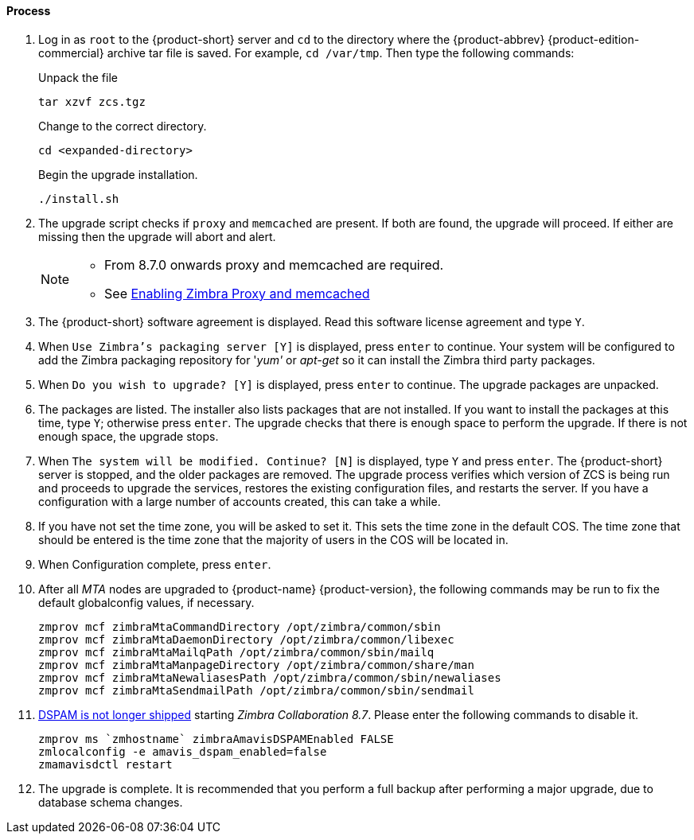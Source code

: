 ==== Process

  . Log in as `root` to the {product-short} server and `cd` to the
directory where the {product-abbrev} {product-edition-commercial} archive tar file is saved.
For example, `cd /var/tmp`. Then type the following commands:
+
====
Unpack the file
----
tar xzvf zcs.tgz
----
Change to the correct directory.
----
cd <expanded-directory>
----
Begin the upgrade installation.
----
./install.sh
----
====
+
  . The upgrade script checks if `proxy` and `memcached` are
present. If both are found, the upgrade will proceed. If either are
missing then the upgrade will abort and alert.
+
[NOTE]
====
* From 8.7.0 onwards proxy and memcached are required.
* See https://wiki.zimbra.com/wiki/Enabling_Zimbra_Proxy_and_memcached#Using_existing_servers[Enabling Zimbra Proxy and memcached]
====
  . The {product-short} software agreement is displayed. Read this software
license agreement and type `Y`.
  . When `Use Zimbra's packaging server [Y]` is displayed, press `enter`
to continue. Your system will be configured to add the Zimbra
packaging repository for '_yum'_ or _apt-get_ so it can install the
Zimbra third party packages.
  . When `Do you wish to upgrade? [Y]` is displayed, press `enter` to
continue. The upgrade packages are unpacked.
  . The packages are listed. The installer also lists packages that are
not installed. If you want to install the packages at this time, type
`Y`; otherwise press `enter`. The upgrade checks that there is enough
space to perform the upgrade. If there is not enough space, the
upgrade stops.
  . When `The system will be modified. Continue? [N]` is displayed, type
`Y` and press `enter`. The {product-short} server is stopped, and the older
packages are removed. The upgrade process verifies which version of
ZCS is being run and proceeds to upgrade the services, restores the
existing configuration files, and restarts the server. If you have a
configuration with a large number of accounts created, this can take a
while.
  . If you have not set the time zone, you will be asked to set it. This
sets the time zone in the default COS. The time zone that should be
entered is the time zone that the majority of users in the COS will be
located in.
  . When Configuration complete, press `enter`.
  . After all _MTA_ nodes are upgraded to {product-name}
{product-version},
the following commands may be run to fix the default globalconfig
values, if necessary.
+
----
zmprov mcf zimbraMtaCommandDirectory /opt/zimbra/common/sbin
zmprov mcf zimbraMtaDaemonDirectory /opt/zimbra/common/libexec
zmprov mcf zimbraMtaMailqPath /opt/zimbra/common/sbin/mailq
zmprov mcf zimbraMtaManpageDirectory /opt/zimbra/common/share/man
zmprov mcf zimbraMtaNewaliasesPath /opt/zimbra/common/sbin/newaliases
zmprov mcf zimbraMtaSendmailPath /opt/zimbra/common/sbin/sendmail
----
+
  . https://bugzilla.zimbra.com/show_bug.cgi?id=104158[DSPAM is not
longer shipped] starting _Zimbra Collaboration 8.7_. Please enter the
following commands to disable it.
+
----
zmprov ms `zmhostname` zimbraAmavisDSPAMEnabled FALSE
zmlocalconfig -e amavis_dspam_enabled=false
zmamavisdctl restart
----
+
  . The upgrade is complete. It is recommended that you perform a full
backup after performing a major upgrade, due to database schema
changes.
